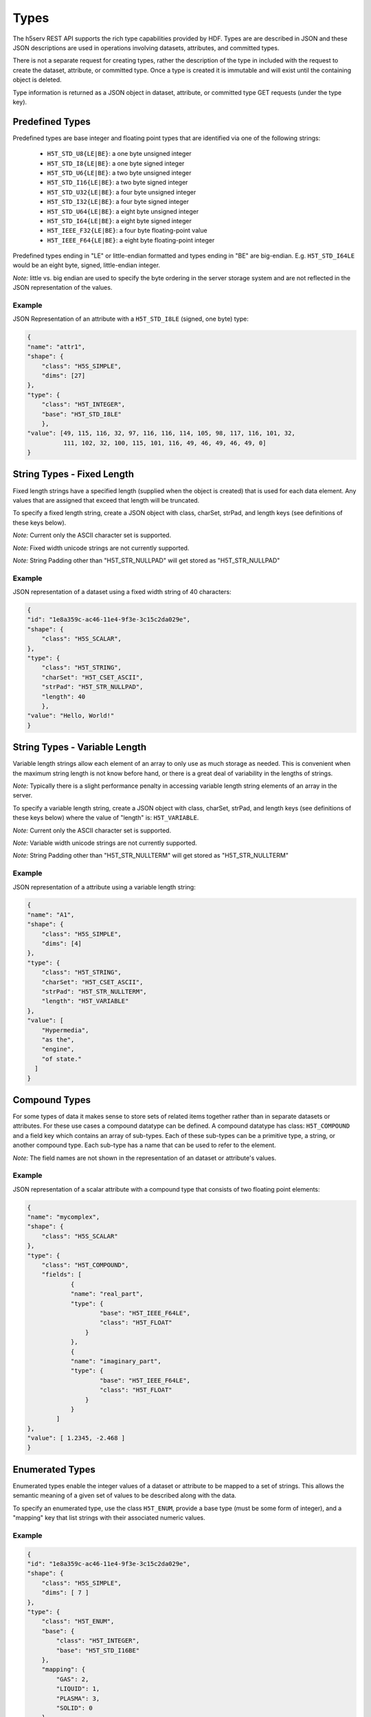 ####################
Types
####################

The h5serv REST API supports the rich type capabilities provided by HDF.  Types are 
are described in JSON and these JSON descriptions are used in operations involving 
datasets, attributes, and committed types.  

There is not a separate request for creating types, rather the description of the type in
included with the request to create the dataset, attribute, or committed type.   Once
a type is created it is immutable and will exist until the containing object is deleted.

Type information is returned as a JSON object in dataset, attribute, or committed type
GET requests (under the type key).  


Predefined Types
================

Predefined types are base integer and floating point types that are identified via
one of the following strings:

 * ``H5T_STD_U8{LE|BE}``: a one byte unsigned integer
 * ``H5T_STD_I8{LE|BE}``: a one byte signed integer
 * ``H5T_STD_U6{LE|BE}``: a two byte unsigned integer
 * ``H5T_STD_I16{LE|BE}``: a two byte signed integer
 * ``H5T_STD_U32{LE|BE}``: a four byte unsigned integer
 * ``H5T_STD_I32{LE|BE}``: a four byte signed integer
 * ``H5T_STD_U64{LE|BE}``: a eight byte unsigned integer
 * ``H5T_STD_I64{LE|BE}``: a eight byte signed integer
 * ``H5T_IEEE_F32{LE|BE}``: a four byte floating-point value
 * ``H5T_IEEE_F64{LE|BE}``: a eight byte floating-point integer
        
Predefined types ending in "LE" or little-endian formatted and types ending in "BE"
are big-endian.  E.g. ``H5T_STD_I64LE`` would be an eight byte, signed, little-endian
integer.    

*Note:* little vs. big endian are used to specify the byte ordering in the server storage
system and are not reflected in the JSON representation of the values.

Example 
-------

JSON Representation of an attribute with a ``H5T_STD_I8LE`` (signed, one byte) type:

.. code-block:: json

    {
    "name": "attr1", 
    "shape": {
        "class": "H5S_SIMPLE", 
        "dims": [27]
    }, 
    "type": {
        "class": "H5T_INTEGER",
        "base": "H5T_STD_I8LE"
        },
    "value": [49, 115, 116, 32, 97, 116, 116, 114, 105, 98, 117, 116, 101, 32, 
              111, 102, 32, 100, 115, 101, 116, 49, 46, 49, 46, 49, 0]
    }


String Types - Fixed Length
============================

                     
Fixed length strings have a specified length (supplied when the object is created) that 
is used for each data element.  Any values that are assigned that exceed that length 
will be truncated. 

To specify a fixed length string, create a JSON object with class, charSet, strPad,
and length keys (see definitions of these keys below).

*Note:* Current only the ASCII character set is supported.

*Note:* Fixed width unicode strings are not currently supported.

*Note:* String Padding other than "H5T_STR_NULLPAD" will get stored as "H5T_STR_NULLPAD"

Example 
-------

JSON representation of a dataset using a fixed width string of 40 characters:

.. code-block:: json

    {
    "id": "1e8a359c-ac46-11e4-9f3e-3c15c2da029e",
    "shape": {
        "class": "H5S_SCALAR", 
    }, 
    "type": {
        "class": "H5T_STRING", 
        "charSet": "H5T_CSET_ASCII", 
        "strPad": "H5T_STR_NULLPAD", 
        "length": 40
        },
    "value": "Hello, World!"
    }
    
String Types - Variable Length
==============================

Variable length strings allow each element of an array to only use as much storage
as needed.  This is convenient when the maximum string length is not know before hand,
or there is a great deal of variability in the lengths of strings.  

*Note:* Typically there is a slight performance penalty in accessing variable length
string elements of an array in the server.

To specify a variable length string, create a JSON object with class, charSet, strPad,
and length keys (see definitions of these keys below) where the value of "length" is:
``H5T_VARIABLE``.

*Note:* Current only the ASCII character set is supported.

*Note:* Variable width unicode strings are not currently supported.

*Note:* String Padding other than "H5T_STR_NULLTERM" will get stored as "H5T_STR_NULLTERM"

Example 
-------

JSON representation of a attribute using a variable length string:

.. code-block:: json

    {
    "name": "A1", 
    "shape": {
        "class": "H5S_SIMPLE", 
        "dims": [4]
    }, 
    "type": {
        "class": "H5T_STRING", 
        "charSet": "H5T_CSET_ASCII", 
        "strPad": "H5T_STR_NULLTERM", 
        "length": "H5T_VARIABLE"
    }, 
    "value": [
        "Hypermedia", 
        "as the", 
        "engine", 
        "of state."
      ]
    }

    

Compound Types
==============

For some types of data it makes sense to store sets of related items together rather
than in separate datasets or attributes.  For these use cases a compound datatype
can be defined.  A compound datatype has class: ``H5T_COMPOUND`` and a field key which
contains an array of sub-types.  
Each of these sub-types can be a primitive type, a string, or another 
compound type.  Each sub-type has a name that can be used to refer to the element.

*Note:* The field names are not shown in the representation of an dataset or attribute's
values.

Example 
-------

JSON representation of a scalar attribute with a compound type that consists of two 
floating point elements:

.. code-block:: json

    {
    "name": "mycomplex", 
    "shape": {
        "class": "H5S_SCALAR" 
    }, 
    "type": {
        "class": "H5T_COMPOUND", 
        "fields": [
                {
                "name": "real_part", 
                "type": {
                        "base": "H5T_IEEE_F64LE", 
                        "class": "H5T_FLOAT"
                    }
                }, 
                {
                "name": "imaginary_part", 
                "type": {
                        "base": "H5T_IEEE_F64LE", 
                        "class": "H5T_FLOAT"
                    }
                }
            ]
    }, 
    "value": [ 1.2345, -2.468 ]
    }
    
Enumerated Types
=================

Enumerated types enable the integer values of a dataset or attribute to be mapped to
a set of strings.  This allows the semantic meaning of a given set of values to be
described along with the data.

To specify an enumerated type, use the class ``H5T_ENUM``, provide a base type (must be
some form of integer), and a "mapping" key that list strings with their associated 
numeric values.


Example 
-------

.. code-block:: json
    
    {
    "id": "1e8a359c-ac46-11e4-9f3e-3c15c2da029e",
    "shape": {
        "class": "H5S_SIMPLE", 
        "dims": [ 7 ]
    }, 
    "type": {
        "class": "H5T_ENUM",
        "base": {
            "class": "H5T_INTEGER",
            "base": "H5T_STD_I16BE" 
        },  
        "mapping": {
            "GAS": 2, 
            "LIQUID": 1, 
            "PLASMA": 3, 
            "SOLID": 0
        }
    }, 
    "value": [ 0, 2, 3, 2, 0, 1, 1 ]
    }
                
Array Types
===========

Array types are used when it is desired for each element of a attribute or dataset
to itself be a (typically small) array.

To specify an array type, use the class ``H5T_ARRAY`` and provide the dimensions 
of the array with the type.  Use the "base" key to specify the type of the elements
of the array type.

Example 
-------

A dataset with 3 elements, each of which is a 2x2 array of integers.

.. code-block:: json

    {
    "id": "9348ad51-7bf7-11e4-a66f-3c15c2da029e",
    "shape": {
        "class": "H5S_SIMPLE", 
        "dims": [ 3 ]
    }, 
    "type": {
        "class": "H5T_ARRAY", 
        "base": {
            "class": "H5T_INTEGER",
            "base": "H5T_STD_I16BE"
        }, 
        "dims": [ 2, 2 ]
    }, 
    "value": [
        [ [1, 2], [3, 4] ],
        [ [2, 1], [4, 3] ],
        [ [1, 1], [4, 4] ]
      ]
    }
    
Opaque Types
=============

TBD

Example
-------
TBD

Object Reference Types
======================

An object reference type enables you to define an array where each element of the
array is a reference to another dataset, group or committed datatype.

To specify a object reference type, use ``H5T_REFERENCE`` as the type class, and
``H5T_STD_REF_OBJ`` as the base type.

The elements of the array consist of strings that have the prefix: "/groups/", 
"/datasets/", or "/datatypes" followed by the UUID of the referenced object.


Example 
-------

A JSON representation of an attribute that consist of a 3 element array of object 
references.  The first element points to a group, the second element is null, and the 
third element points to a group.

.. code-block:: json

    {
    "name": "objref_attr", 
    "shape": {
        "class": "H5S_SIMPLE", 
        "dims": [ 3 ]
    }, 
    "type": {
        "class": "H5T_REFERENCE",
        "base": "H5T_STD_REF_OBJ"
    }, 
    "value": [
        "/groups/a09a9b99-7bf7-11e4-aa4b-3c15c2da029e", 
        "",
        "/datasets/a09a8efa-7bf7-11e4-9fb6-3c15c2da029e"
      ]
    }
    
Region Reference Types
======================

A region reference types allows the creation of attributes or datasets where each array
element references a section (point selection or hyperslab) of another dataset.

To specify a region reference type, use ``H5T_REFERENCE`` as the type class, and
``H5T_STD_REF_DSETREG`` as the base type.

*Note:* When writing values to the dataset, each element of the dataset must be 
a JSON object with keys: "id", "select_type", and "selection" (as in the example below).

Example 
-------

A JSON representation of a region reference dataset with two elements.

The first element is a point selection element that references 4 elements
in the dataset with UUID of "68ee967a-...".

The second element is a hyperslab selection that references 4 hyper-slabs in 
the same dataset as the first element.  Each element is a pair of points that
gives the boundary of the selection.

.. code-block:: json

    {
    "id": "68ee8647-7bed-11e4-9397-3c15c2da029e",
    "shape": {
        "class": "H5S_SIMPLE", 
        "dims": [2]
    }, 
    "type": {
        "class": "H5T_REFERENCE",
        "base": "H5T_STD_REF_DSETREG"
    }, 
    "value": [
        {
        "id": "68ee967a-7bed-11e4-819c-3c15c2da029e", 
        "select_type": "H5S_SEL_POINTS", 
        "selection": [ 
            [0, 1], [2, 11], [1, 0], [2, 4]
          ]
        }, 
        {
          "id": "68ee967a-7bed-11e4-819c-3c15c2da029e", 
          "select_type": "H5S_SEL_HYPERSLABS", 
          "selection": [
            [ [0, 0],  [0, 2] ], 
            [ [0, 11],  [0, 13] ], 
            [ [2, 0],  [2, 2] ], 
            [ [2, 11],  [2, 13] ]
          ]
        }
      ]
    }  
    
Type Keys
=========

Information on the JSON keys used in type specifications.

class
-----
The type class.  One of:

* ``H5T_INTEGER``: an integer type
* ``H5T_FLOAT``: a floating point type
* ``H5T_STRING``: a string type
* ``H5T_OPAQUE``: an opaque type
* ``H5T_COMPOUND``: a compound type
* ``H5T_ARRAY``: an array type
* ``H5T_ENUM``: an enum type
* ``H5T_REFERENCE``: a reference type

base
----

A string that gives the base predefined type used (or reference type for the 
reference class).

order
-----

The byte ordering.  One of:

* ``H5T_NONE``: Ordering is not relevant (e.g. for string types)
* ``H5T_ORDER_LE``: Little endian ordering (e.g. native ordering for x86 computers)
* ``H5T_ORDER_BE``: Big endian ordering

charSet
-------

Character set for strings.  Currently only ``H5T_CSET_ASCII`` is supported.

strPad
-------

Defines how fixed length strings are padded.  One of:

* ``H5T_STR_NULLPAD``: String is padded with nulls
* ``H5T_STR_NULLTERM``: String is null terminated
* ``H5T_STR_SPACEPAD``: String is padded with spaces

length
--------

Defines the string length.  Either a positive integer or the string: ``H5T_VARIABLE``.

name
----

The field name for compound types.

mapping
-------

The enum name for enum types.

select_type
-----------

The selection type for reference types.  One of:

* ``H5S_SEL_POINTS``: selection is a series of points
* ``H5S_SEL_HYPERSLABS``: selection is a series of hyper-slabs.

Related Resources
=================

* :doc:`../DatasetOps/GET_Dataset`
* :doc:`../DatasetOps/GET_DatasetType`
* :doc:`../DatasetOps/POST_Dataset`
* :doc:`../AttrOps/GET_Attribute`
* :doc:`../AttrOps/PUT_Attribute`
* :doc:`../DatatypeOps/GET_Datatype`


* :doc:`../DatatypeOps/POST_Datatype`

 
    

